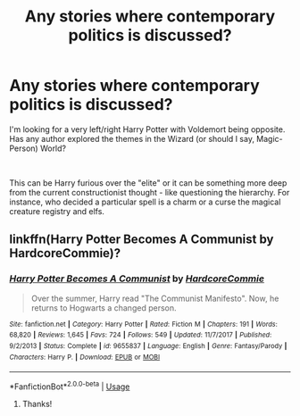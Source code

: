 #+TITLE: Any stories where contemporary politics is discussed?

* Any stories where contemporary politics is discussed?
:PROPERTIES:
:Author: Mangek_Eou
:Score: 5
:DateUnix: 1590363769.0
:DateShort: 2020-May-25
:FlairText: Request; Discussion
:END:
I'm looking for a very left/right Harry Potter with Voldemort being opposite. Has any author explored the themes in the Wizard (or should I say, Magic-Person) World?

​

This can be Harry furious over the "elite" or it can be something more deep from the current constructionist thought - like questioning the hierarchy. For instance, who decided a particular spell is a charm or a curse the magical creature registry and elfs.


** linkffn(Harry Potter Becomes A Communist by HardcoreCommie)?
:PROPERTIES:
:Author: turbinicarpus
:Score: 1
:DateUnix: 1590445338.0
:DateShort: 2020-May-26
:END:

*** [[https://www.fanfiction.net/s/9655837/1/][*/Harry Potter Becomes A Communist/*]] by [[https://www.fanfiction.net/u/5030815/HardcoreCommie][/HardcoreCommie/]]

#+begin_quote
  Over the summer, Harry read "The Communist Manifesto". Now, he returns to Hogwarts a changed person.
#+end_quote

^{/Site/:} ^{fanfiction.net} ^{*|*} ^{/Category/:} ^{Harry} ^{Potter} ^{*|*} ^{/Rated/:} ^{Fiction} ^{M} ^{*|*} ^{/Chapters/:} ^{191} ^{*|*} ^{/Words/:} ^{68,820} ^{*|*} ^{/Reviews/:} ^{1,645} ^{*|*} ^{/Favs/:} ^{724} ^{*|*} ^{/Follows/:} ^{549} ^{*|*} ^{/Updated/:} ^{11/7/2017} ^{*|*} ^{/Published/:} ^{9/2/2013} ^{*|*} ^{/Status/:} ^{Complete} ^{*|*} ^{/id/:} ^{9655837} ^{*|*} ^{/Language/:} ^{English} ^{*|*} ^{/Genre/:} ^{Fantasy/Parody} ^{*|*} ^{/Characters/:} ^{Harry} ^{P.} ^{*|*} ^{/Download/:} ^{[[http://www.ff2ebook.com/old/ffn-bot/index.php?id=9655837&source=ff&filetype=epub][EPUB]]} ^{or} ^{[[http://www.ff2ebook.com/old/ffn-bot/index.php?id=9655837&source=ff&filetype=mobi][MOBI]]}

--------------

*FanfictionBot*^{2.0.0-beta} | [[https://github.com/tusing/reddit-ffn-bot/wiki/Usage][Usage]]
:PROPERTIES:
:Author: FanfictionBot
:Score: 1
:DateUnix: 1590445357.0
:DateShort: 2020-May-26
:END:

**** Thanks!
:PROPERTIES:
:Author: Mangek_Eou
:Score: 1
:DateUnix: 1590452918.0
:DateShort: 2020-May-26
:END:
